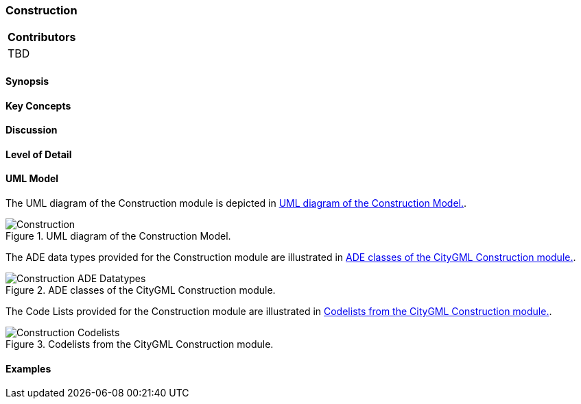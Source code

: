 [[ug_model_construction_section]]
=== Construction

|===
^|*Contributors*
|TBD
|===

[[ug_construction_synopsis_section]]
==== Synopsis

[[ug_construction_concepts_section]]
==== Key Concepts

[[ug_construction_discussion_section]]
==== Discussion

[[ug_construction_lod_section]]
==== Level of Detail

[[ug_construction_uml_section]]
==== UML Model

The UML diagram of the Construction module is depicted in <<construction-uml>>.

[[construction-uml]]
.UML diagram of the Construction Model.

image::../standard/figures/Construction.png[align="center"]

The ADE data types provided for the Construction module are illustrated in <<construction-uml-ade-types>>.

[[construction-uml-ade-types]]
.ADE classes of the CityGML Construction module.
image::../standard/figures/Construction-ADE_Datatypes.png[align="center"]

The Code Lists provided for the Construction module are illustrated in <<construction-uml-codelists>>.

[[construction-uml-codelists]]
.Codelists from the CityGML Construction module.
image::../standard/figures/Construction-Codelists.png[align="center"]

[[ug_construction_examples_section]]
==== Examples

